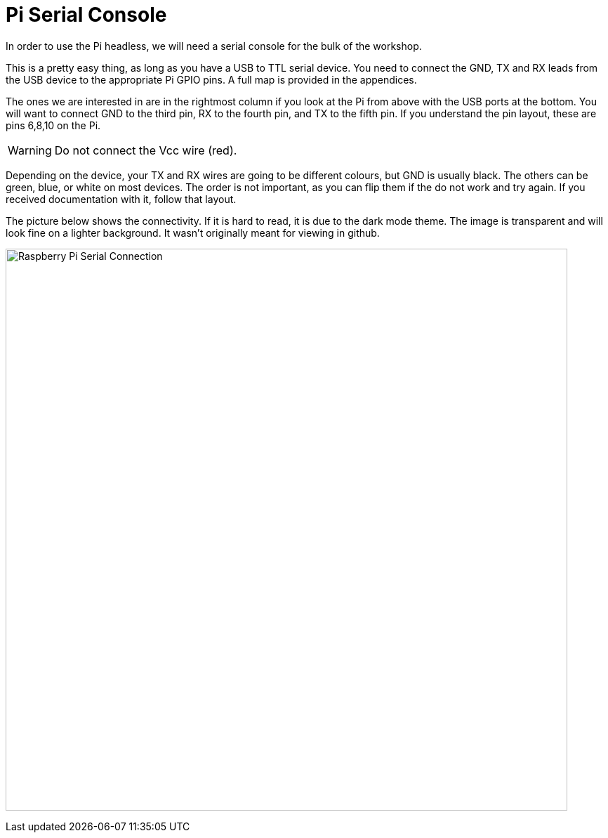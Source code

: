 = Pi Serial Console

In order to use the Pi headless, we will need a serial console for the bulk of the workshop.

This is a pretty easy thing, as long as you have a USB to TTL
serial device. You need to connect the GND, TX and RX leads from the USB
device to the appropriate Pi GPIO pins. A full map is provided in the appendices.

The ones we are interested in are in the rightmost column if you look at the Pi
from above with the USB ports at the bottom. You will want to connect GND to
the third pin, RX to the fourth pin, and TX to the fifth pin. If you understand
the pin layout, these are pins 6,8,10 on the Pi. 

WARNING: Do not connect the Vcc wire (red). 

Depending on the device, your TX and RX
wires are going to be different colours, but GND is usually black. The others
can be green, blue, or  white on most devices. The order is not important, as you
can flip them if the do not work and try again. If you received documentation
with it, follow that layout.

The picture below shows the connectivity. If it is hard to read, it is due to
the dark mode theme. The image is transparent and will look fine on a lighter
background. It wasn't originally meant for viewing in github.

image:images/Pi3_serial.svg[Raspberry Pi Serial Connection,800]


